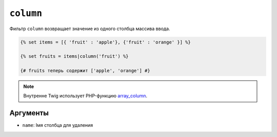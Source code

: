 ``column``
==========

Фильтр ``column`` возвращает значение из одного столбца массива ввода.

.. code-block:: twig

    {% set items = [{ 'fruit' : 'apple'}, {'fruit' : 'orange' }] %}

    {% set fruits = items|column('fruit') %}

    {# fruits теперь содержит ['apple', 'orange'] #}

.. note::

    Внутренне Twig использует PHP-функцию `array_column`_.

Аргументы
---------

* ``name``: Імя столбца для удаления

.. _`array_column`: https://www.php.net/array_column
